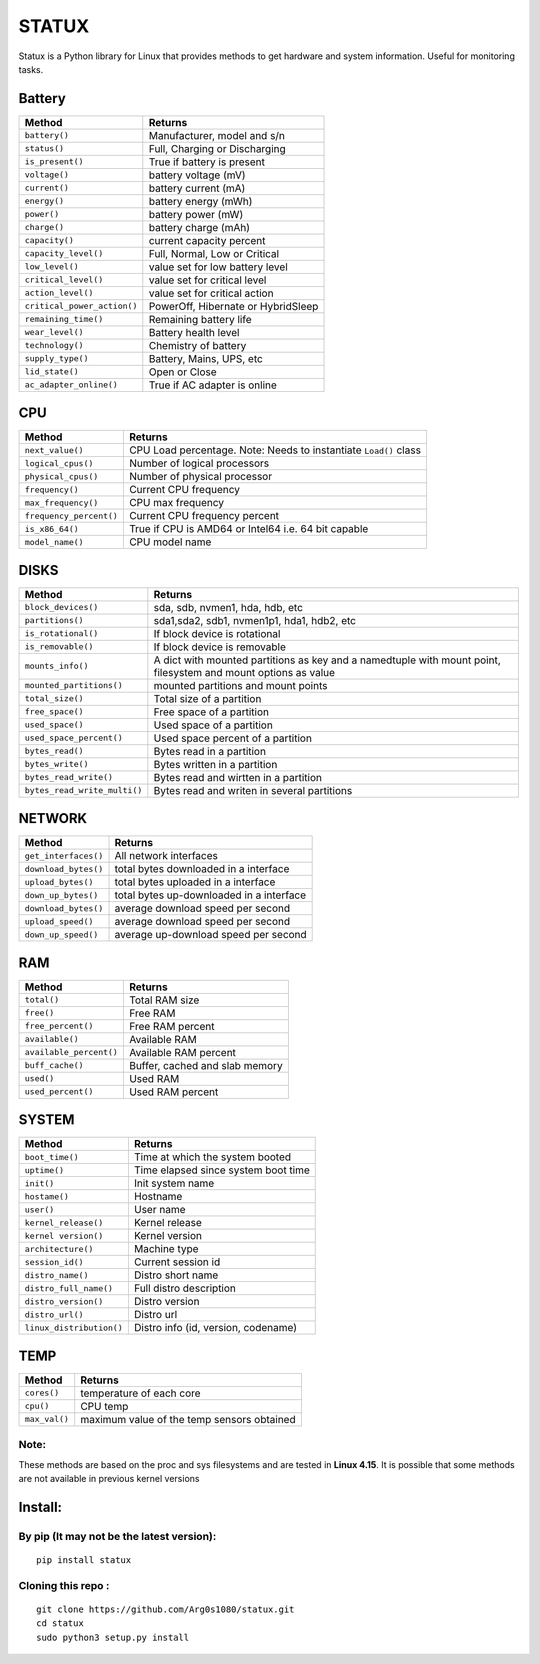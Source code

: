 STATUX
======
Statux is a Python library for Linux that provides methods to get hardware
and system information. Useful for monitoring tasks.


Battery
-------
+-----------------------------+------------------------------------+
|         **Method**          |             **Returns**            |
+-----------------------------+------------------------------------+
| ``battery()``               | Manufacturer, model and s/n        |
+-----------------------------+------------------------------------+
| ``status()``                | Full, Charging or Discharging      |
+-----------------------------+------------------------------------+
| ``is_present()``            | True if battery is present         |
+-----------------------------+------------------------------------+
| ``voltage()``               | battery voltage (mV)               |
+-----------------------------+------------------------------------+
| ``current()``               | battery current (mA)               |
+-----------------------------+------------------------------------+
| ``energy()``                | battery energy (mWh)               |
+-----------------------------+------------------------------------+
| ``power()``                 | battery power (mW)                 |
+-----------------------------+------------------------------------+
| ``charge()``                | battery charge (mAh)               |
+-----------------------------+------------------------------------+
| ``capacity()``              | current capacity percent           |
+-----------------------------+------------------------------------+
| ``capacity_level()``        | Full, Normal, Low or Critical      |
+-----------------------------+------------------------------------+
| ``low_level()``             | value set for low battery level    |
+-----------------------------+------------------------------------+
| ``critical_level()``        | value set for critical level       |
+-----------------------------+------------------------------------+
| ``action_level()``          | value set for critical action      |
+-----------------------------+------------------------------------+
| ``critical_power_action()`` | PowerOff, Hibernate or HybridSleep |
+-----------------------------+------------------------------------+
| ``remaining_time()``        | Remaining battery life             |
+-----------------------------+------------------------------------+
| ``wear_level()``            | Battery health level               |
+-----------------------------+------------------------------------+
| ``technology()``            | Chemistry of battery               |
+-----------------------------+------------------------------------+
| ``supply_type()``           | Battery, Mains, UPS, etc           |
+-----------------------------+------------------------------------+
| ``lid_state()``             | Open or Close                      |
+-----------------------------+------------------------------------+
| ``ac_adapter_online()``     | True if AC adapter is online       |
+-----------------------------+------------------------------------+

CPU
---
+-------------------------+----------------------------------+
|        **Method**       |           **Returns**            |
+-------------------------+----------------------------------+
| ``next_value()``        | CPU Load percentage. Note: Needs |
|                         | to instantiate ``Load()`` class  |
+-------------------------+----------------------------------+
| ``logical_cpus()``      | Number of logical processors     |
+-------------------------+----------------------------------+
| ``physical_cpus()``     | Number of physical processor     |
+-------------------------+----------------------------------+
| ``frequency()``         | Current CPU frequency            |
+-------------------------+----------------------------------+
| ``max_frequency()``     | CPU max frequency                |
+-------------------------+----------------------------------+
| ``frequency_percent()`` | Current CPU frequency percent    |
+-------------------------+----------------------------------+
| ``is_x86_64()``         | True if CPU is AMD64 or Intel64  |
|                         | i.e. 64 bit capable              |
+-------------------------+----------------------------------+
| ``model_name()``        | CPU model name                   |
+-------------------------+----------------------------------+

DISKS
-----
+------------------------------+---------------------------------------------+
|         **Method**           |                 **Returns**                 |
+------------------------------+---------------------------------------------+
| ``block_devices()``          | sda, sdb, nvmen1, hda, hdb, etc             |
+------------------------------+---------------------------------------------+
| ``partitions()``             | sda1,sda2, sdb1, nvmen1p1, hda1, hdb2, etc  |
+------------------------------+---------------------------------------------+
| ``is_rotational()``          | If block device is rotational               |
+------------------------------+---------------------------------------------+
| ``is_removable()``           | If block device is removable                |
+------------------------------+---------------------------------------------+
| ``mounts_info()``            | A dict with mounted partitions as key and a |
|                              | namedtuple with mount point, filesystem and |
|                              | mount options as value                      |
+------------------------------+---------------------------------------------+
| ``mounted_partitions()``     | mounted partitions and mount points         |
+------------------------------+---------------------------------------------+
| ``total_size()``             | Total size of a partition                   |
+------------------------------+---------------------------------------------+
| ``free_space()``             | Free space of a partition                   |
+------------------------------+---------------------------------------------+
| ``used_space()``             | Used space of a partition                   |
+------------------------------+---------------------------------------------+
| ``used_space_percent()``     | Used space percent of a partition           |
+------------------------------+---------------------------------------------+
| ``bytes_read()``             | Bytes read in a partition                   |
+------------------------------+---------------------------------------------+
| ``bytes_write()``            | Bytes written in a partition                |
+------------------------------+---------------------------------------------+
| ``bytes_read_write()``       | Bytes read and wirtten in a partition       |
+------------------------------+---------------------------------------------+
| ``bytes_read_write_multi()`` | Bytes read and writen in several partitions |
+------------------------------+---------------------------------------------+


NETWORK
-------
+----------------------+------------------------------------------+
|      **Method**      |                **Returns**               |
+----------------------+------------------------------------------+
| ``get_interfaces()`` | All network interfaces                   |
+----------------------+------------------------------------------+
| ``download_bytes()`` | total bytes downloaded in a interface    |
+----------------------+------------------------------------------+
| ``upload_bytes()``   | total bytes uploaded in a interface      |
+----------------------+------------------------------------------+
| ``down_up_bytes()``  | total bytes up-downloaded in a interface |
+----------------------+------------------------------------------+
| ``download_bytes()`` | average download speed per second        |
+----------------------+------------------------------------------+
| ``upload_speed()``   | average download speed per second        |
+----------------------+------------------------------------------+
| ``down_up_speed()``  | average up-download speed per second     |
+----------------------+------------------------------------------+

RAM
---
+-------------------------+--------------------------------+
|        **Method**       |           **Returns**          |
+-------------------------+--------------------------------+
| ``total()``             | Total RAM size                 |
+-------------------------+--------------------------------+
| ``free()``              | Free RAM                       |
+-------------------------+--------------------------------+
| ``free_percent()``      | Free RAM percent               |
+-------------------------+--------------------------------+
| ``available()``         | Available RAM                  |
+-------------------------+--------------------------------+
| ``available_percent()`` | Available RAM percent          |
+-------------------------+--------------------------------+
| ``buff_cache()``        | Buffer, cached and slab memory |
+-------------------------+--------------------------------+
| ``used()``              | Used RAM                       |
+-------------------------+--------------------------------+
| ``used_percent()``      | Used RAM percent               |
+-------------------------+--------------------------------+

SYSTEM
------
+---------------------------+-------------------------------------+
|         **Method**        |             **Returns**             |
+---------------------------+-------------------------------------+
| ``boot_time()``           | Time at which the system booted     |
+---------------------------+-------------------------------------+
| ``uptime()``              | Time elapsed since system boot time |
+---------------------------+-------------------------------------+
| ``init()``                | Init system name                    |
+---------------------------+-------------------------------------+
| ``hostame()``             | Hostname                            |
+---------------------------+-------------------------------------+
| ``user()``                | User name                           |
+---------------------------+-------------------------------------+
| ``kernel_release()``      | Kernel release                      |
+---------------------------+-------------------------------------+
| ``kernel version()``      | Kernel version                      |
+---------------------------+-------------------------------------+
| ``architecture()``        | Machine type                        |
+---------------------------+-------------------------------------+
| ``session_id()``          | Current session id                  |
+---------------------------+-------------------------------------+
| ``distro_name()``         | Distro short name                   |
+---------------------------+-------------------------------------+
| ``distro_full_name()``    | Full distro description             |
+---------------------------+-------------------------------------+
| ``distro_version()``      | Distro version                      |
+---------------------------+-------------------------------------+
| ``distro_url()``          | Distro url                          |
+---------------------------+-------------------------------------+
| ``linux_distribution()``  | Distro info (id, version, codename) |
+---------------------------+-------------------------------------+

TEMP
----
+---------------+---------------------------------------------+
|   **Method**  |                  **Returns**                |
+---------------+---------------------------------------------+
| ``cores()``   | temperature of each core                    |
+---------------+---------------------------------------------+
| ``cpu()``     | CPU temp                                    |
+---------------+---------------------------------------------+
| ``max_val()`` | maximum value of the temp sensors obtained  |
+---------------+---------------------------------------------+

Note:
^^^^^
These methods are based on the proc and sys filesystems and are tested in **Linux 4.15**.
It is possible that some methods are not available in previous kernel versions

Install:
--------

By pip (It may not be the latest version):
^^^^^^^^^^^^^^^^^^^^^^^^^^^^^^^^^^^^^^^^^^

::

    pip install statux

Cloning this repo :
^^^^^^^^^^^^^^^^^^^

::

    git clone https://github.com/Arg0s1080/statux.git
    cd statux
    sudo python3 setup.py install

